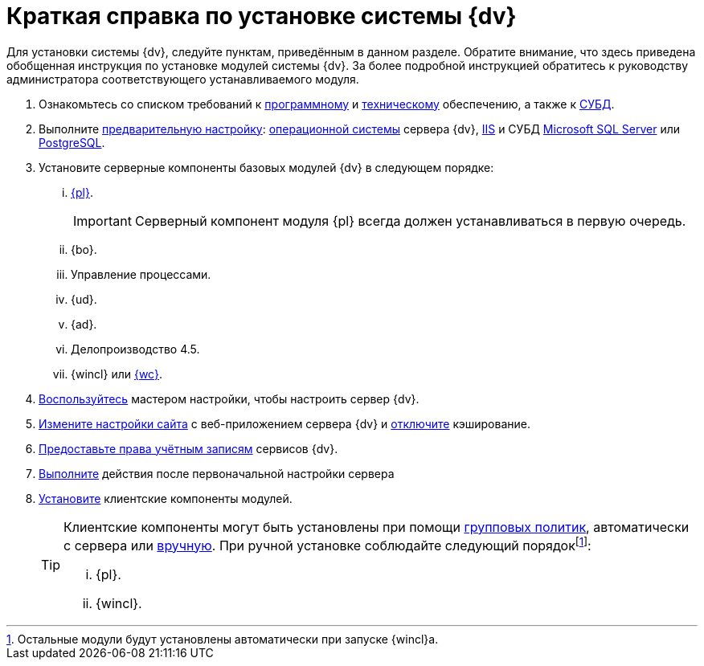 = Краткая справка по установке системы {dv}

Для установки системы {dv}, следуйте пунктам, приведённым в данном разделе. Обратите внимание, что здесь приведена обобщенная инструкция по установке модулей системы {dv}. За более подробной инструкцией обратитесь к руководству администратора соответствующего устанавливаемого модуля.

. Ознакомьтесь со списком требований к xref:requirements-software.adoc[программному] и xref:requirements-hardware.adoc[техническому] обеспечению, а также к xref:requirements-database.adoc[СУБД].
. Выполните xref:pre-config-server.adoc[предварительную настройку]: xref:pre-config-server.adoc#preconfigureSystem[операционной системы] сервера {dv}, xref:pre-config-server.adoc#preconfigureServer[IIS] и СУБД xref:pre-config-server.adoc#msSql[Microsoft SQL Server] или xref:pre-config-server.adoc#pgSql[PostgreSQL].
. Установите серверные компоненты базовых модулей {dv} в следующем порядке:
[lowerroman]
.. xref:install-platform-server.adoc[{pl}].
+
IMPORTANT: Серверный компонент модуля {pl} всегда должен устанавливаться в первую очередь.
+
.. {bo}.
.. Управление процессами.
.. {ud}.
.. {ad}.
.. Делопроизводство 4.5.
.. {wincl} или xref:webclient:admin:install-server.adoc[{wc}].
. xref:config-master.adoc[Воспользуйтесь] мастером настройки, чтобы настроить сервер {dv}.
. xref:pre-config-server.adoc#preconfigureServer[Измените настройки сайта] с веб-приложением сервера {dv} и xref:post-config-server.adoc#disableCache[отключите] кэширование.
. xref:post-config-server.adoc#accountsRights[Предоставьте права учётным записям] сервисов {dv}.
. xref:post-config-server.adoc[Выполните] действия после первоначальной настройки сервера
. xref:install-client.adoc[Установите] клиентские компоненты модулей.
+
[TIP]
====
Клиентские компоненты могут быть установлены при помощи xref:gpo-guide.adoc[групповых политик], автоматически с сервера или xref:install-client.adoc[вручную]. При ручной установке соблюдайте следующий порядокfootnote:[Остальные модули будут установлены автоматически при запуске {wincl}а.]:

[lowerroman]
.. {pl}.
.. {wincl}.
====
